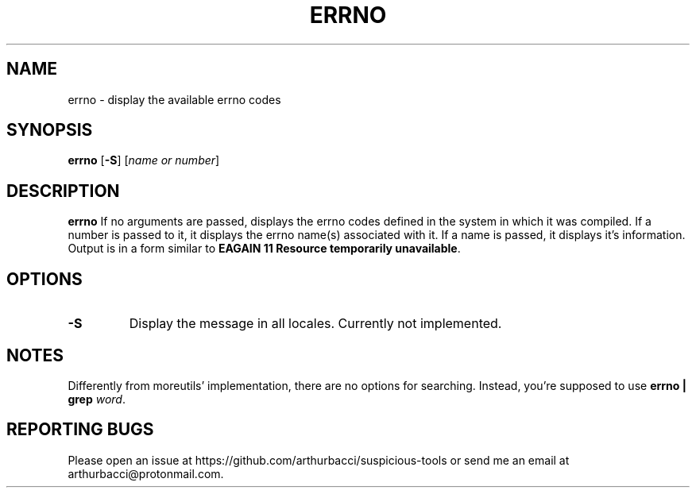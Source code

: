 .TH ERRNO 1 "2024-01-13" "arthurbacci's suspicious-tools"
.SH NAME
errno \- display the available errno codes
.SH SYNOPSIS
\fBerrno\fR [\fB-S\fR] [\fIname or number\fR]
.SH DESCRIPTION
.B errno
If no arguments are passed, displays the errno codes defined in the system in
which it was compiled. If a number is passed to it, it displays the errno
name(s) associated with it. If a name is passed, it displays it's information.
Output is in a form similar to \fBEAGAIN 11 Resource temporarily
unavailable\fR.
.SH OPTIONS
.TP
\fB-S\fR
Display the message in all locales. Currently not implemented.
.SH NOTES
Differently from moreutils' implementation, there are no options for searching.
Instead, you're supposed to use \fBerrno | grep \fIword\fR.
.SH REPORTING BUGS
Please open an issue at https://github.com/arthurbacci/suspicious-tools or send
me an email at arthurbacci@protonmail.com.
